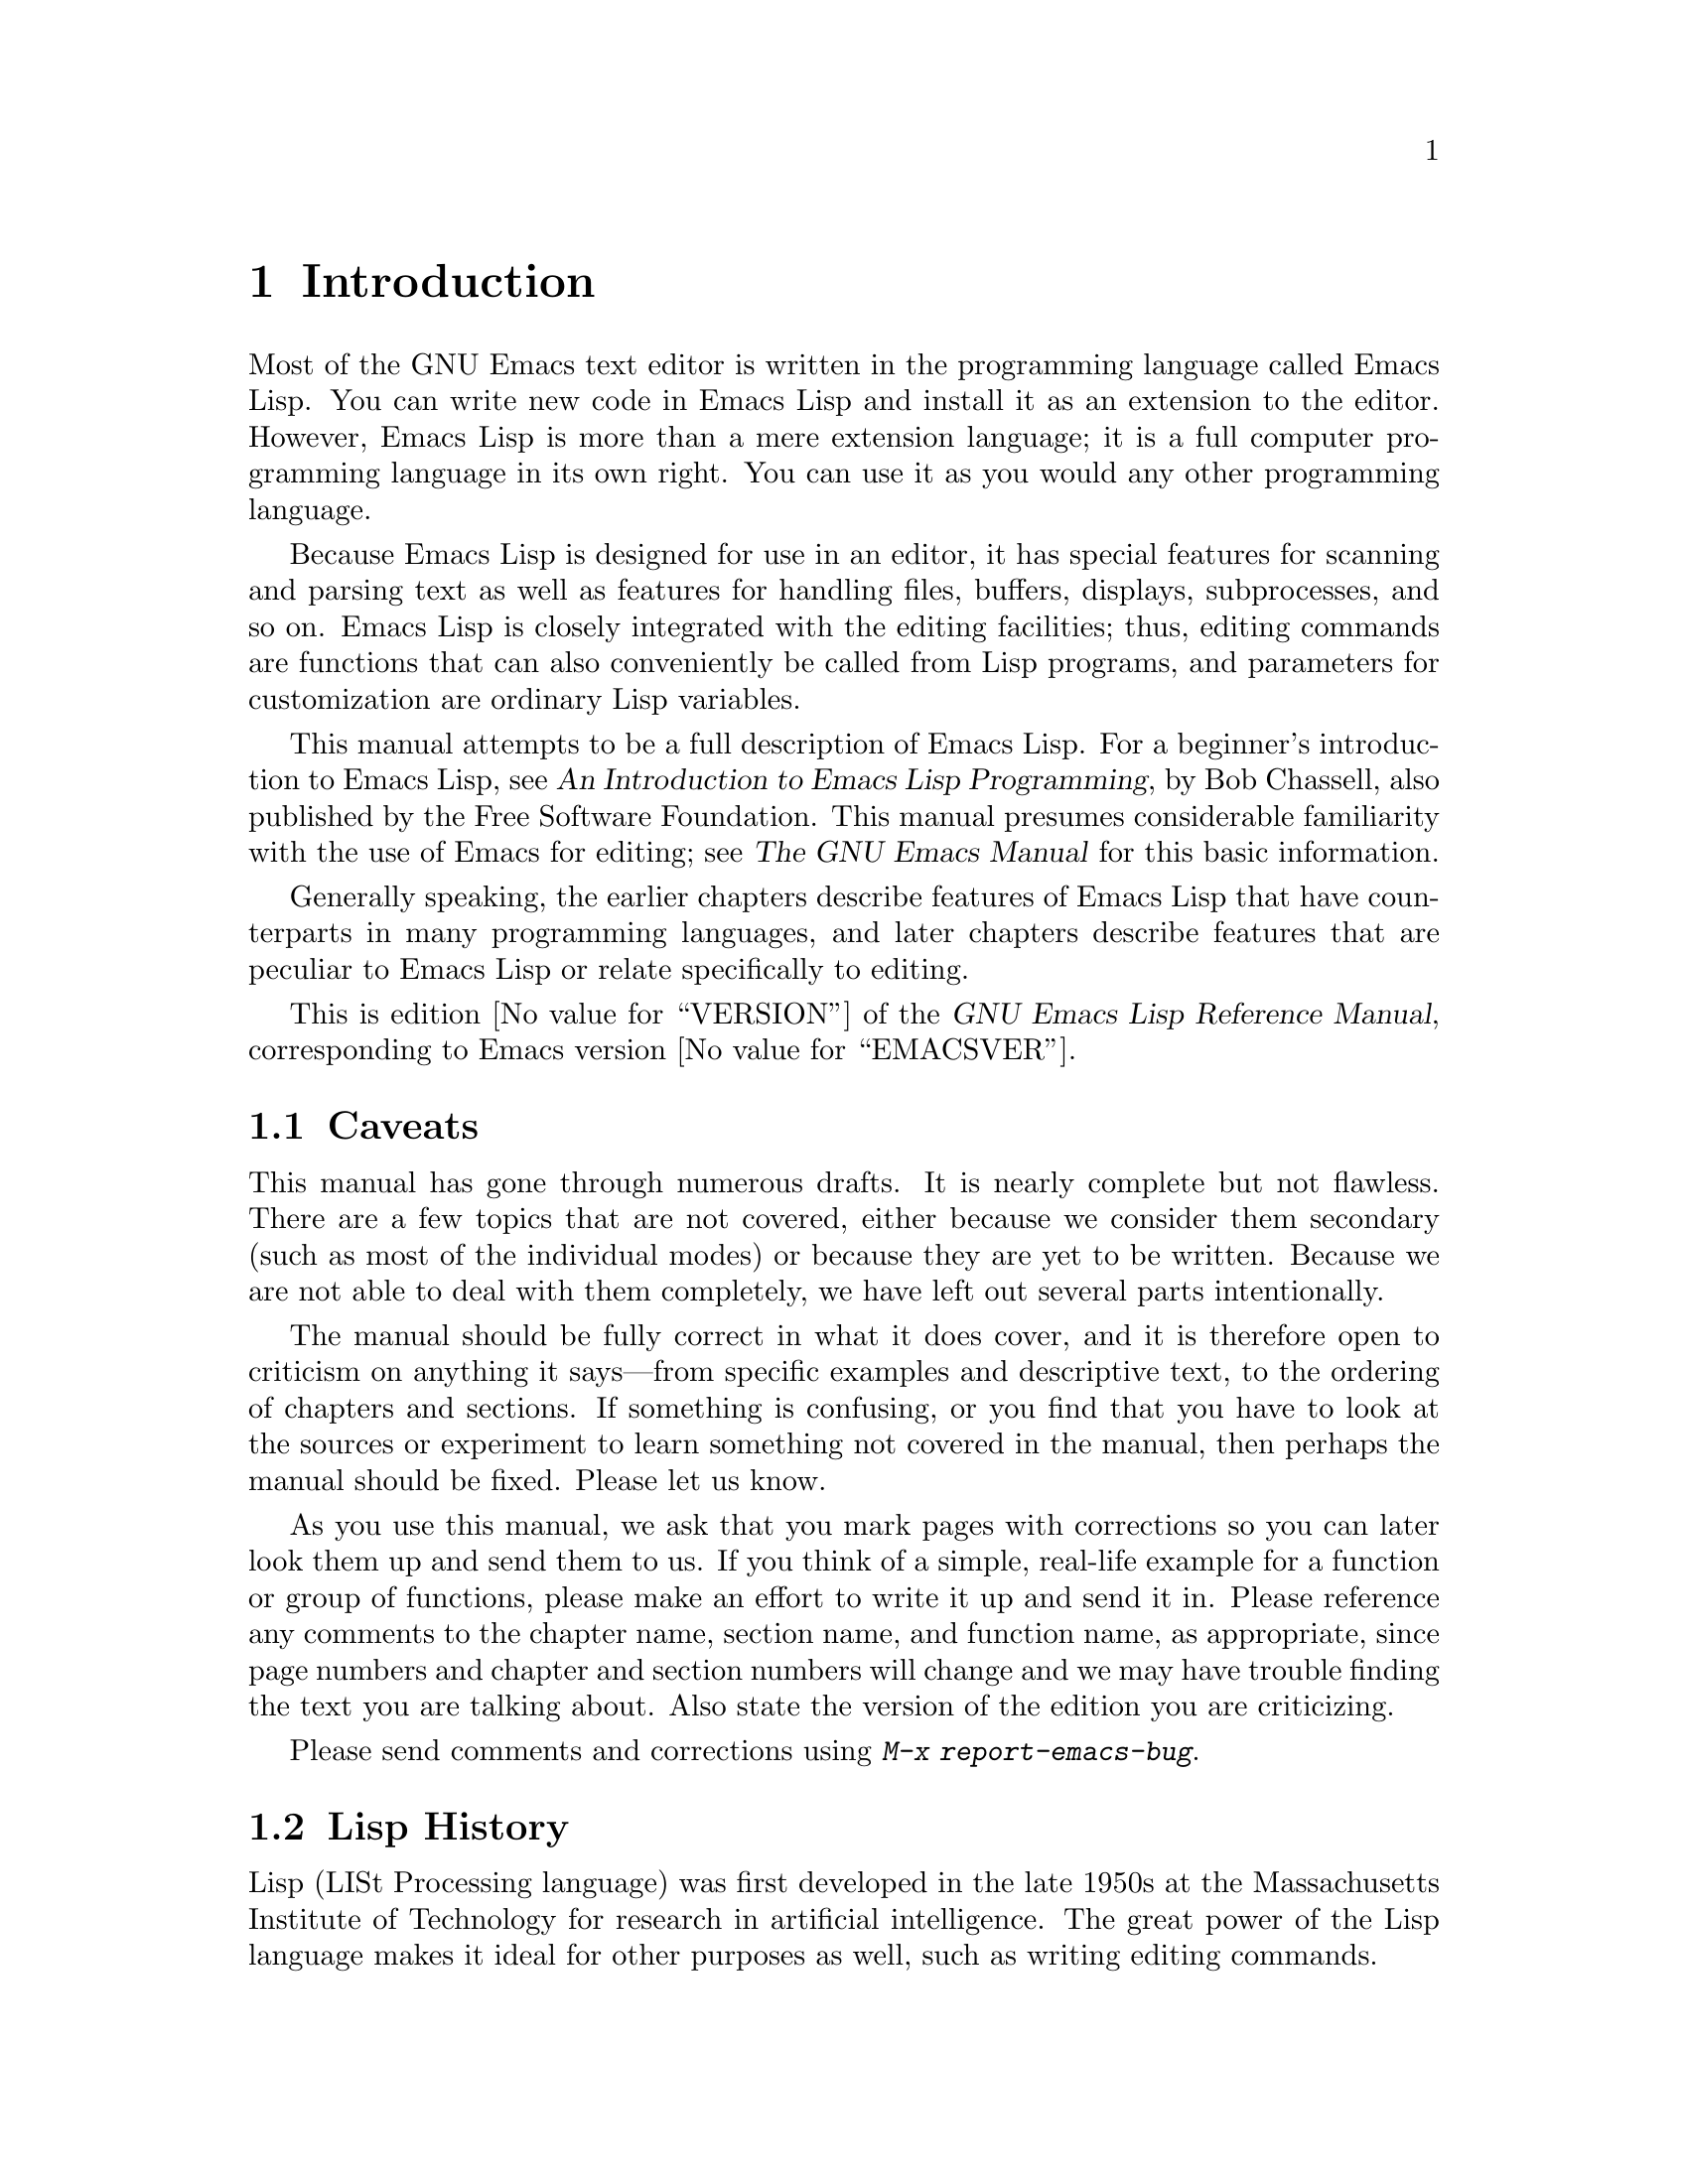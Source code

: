 @c -*-coding: utf-8-*-
@c This is part of the GNU Emacs Lisp Reference Manual.
@c Copyright (C) 1990--1994, 2001--2020 Free Software Foundation, Inc.
@c See the file elisp.texi for copying conditions.

@node Introduction
@chapter Introduction

  Most of the GNU Emacs text editor is written in the programming
language called Emacs Lisp.  You can write new code in Emacs Lisp and
install it as an extension to the editor.  However, Emacs Lisp is more
than a mere extension language; it is a full computer programming
language in its own right.  You can use it as you would any other
programming language.

  Because Emacs Lisp is designed for use in an editor, it has special
features for scanning and parsing text as well as features for handling
files, buffers, displays, subprocesses, and so on.  Emacs Lisp is
closely integrated with the editing facilities; thus, editing commands
are functions that can also conveniently be called from Lisp programs,
and parameters for customization are ordinary Lisp variables.

  This manual attempts to be a full description of Emacs Lisp.  For a
beginner's introduction to Emacs Lisp, see @cite{An Introduction to
Emacs Lisp Programming}, by Bob Chassell, also published by the Free
Software Foundation.  This manual presumes considerable familiarity with
the use of Emacs for editing; see @cite{The GNU Emacs Manual} for this
basic information.

  Generally speaking, the earlier chapters describe features of Emacs
Lisp that have counterparts in many programming languages, and later
chapters describe features that are peculiar to Emacs Lisp or relate
specifically to editing.

  This is
@iftex
edition @value{VERSION} of
@end iftex
the @cite{GNU Emacs Lisp Reference Manual},
corresponding to Emacs version @value{EMACSVER}.

@menu
* Caveats::             Flaws and a request for help.
* Lisp History::        Emacs Lisp is descended from Maclisp.
* Conventions::         How the manual is formatted.
* Version Info::        Which Emacs version is running?
* Acknowledgments::     The authors, editors, and sponsors of this manual.
@end menu

@node Caveats
@section Caveats
@cindex bugs in this manual

  This manual has gone through numerous drafts.  It is nearly complete
but not flawless.  There are a few topics that are not covered, either
because we consider them secondary (such as most of the individual
modes) or because they are yet to be written.  Because we are not able
to deal with them completely, we have left out several parts
intentionally.

  The manual should be fully correct in what it does cover, and it is
therefore open to criticism on anything it says---from specific examples
and descriptive text, to the ordering of chapters and sections.  If
something is confusing, or you find that you have to look at the sources
or experiment to learn something not covered in the manual, then perhaps
the manual should be fixed.  Please let us know.

@iftex
  As you use this manual, we ask that you mark pages with corrections so
you can later look them up and send them to us.  If you think of a simple,
real-life example for a function or group of functions, please make an
effort to write it up and send it in.  Please reference any comments to
the chapter name, section name, and function name, as appropriate, since
page numbers and chapter and section numbers will change and we may have
trouble finding the text you are talking about.  Also state the version
of the edition you are criticizing.
@end iftex
@ifnottex

As you use this manual, we ask that you send corrections as soon as you
find them.  If you think of a simple, real life example for a function
or group of functions, please make an effort to write it up and send it
in.  Please reference any comments to the node name and function or
variable name, as appropriate.  Also state the number of the edition
you are criticizing.
@end ifnottex

@cindex bugs
@cindex suggestions
Please send comments and corrections using @kbd{M-x report-emacs-bug}.

@node Lisp History
@section Lisp History
@cindex Lisp history

  Lisp (LISt Processing language) was first developed in the late 1950s
at the Massachusetts Institute of Technology for research in artificial
intelligence.  The great power of the Lisp language makes it ideal
for other purposes as well, such as writing editing commands.

@cindex Maclisp
@cindex Common Lisp
  Dozens of Lisp implementations have been built over the years, each
with its own idiosyncrasies.  Many of them were inspired by Maclisp,
which was written in the 1960s at MIT's Project MAC@.  Eventually the
implementers of the descendants of Maclisp came together and developed a
standard for Lisp systems, called Common Lisp.  In the meantime, Gerry
Sussman and Guy Steele at MIT developed a simplified but very powerful
dialect of Lisp, called Scheme.

  GNU Emacs Lisp is largely inspired by Maclisp, and a little by Common
Lisp.  If you know Common Lisp, you will notice many similarities.
However, many features of Common Lisp have been omitted or
simplified in order to reduce the memory requirements of GNU Emacs.
Sometimes the simplifications are so drastic that a Common Lisp user
might be very confused.  We will occasionally point out how GNU Emacs
Lisp differs from Common Lisp.  If you don't know Common Lisp, don't
worry about it; this manual is self-contained.

@pindex cl
  A certain amount of Common Lisp emulation is available via the
@file{cl-lib} library.  @xref{Top,, Overview, cl, Common Lisp Extensions}.

  Emacs Lisp is not at all influenced by Scheme; but the GNU project has
an implementation of Scheme, called Guile.  We use it in all new GNU
software that calls for extensibility.

@node Conventions
@section Conventions

This section explains the notational conventions that are used in this
manual.  You may want to skip this section and refer back to it later.

@menu
* Some Terms::               Explanation of terms we use in this manual.
* nil and t::                How the symbols @code{nil} and @code{t} are used.
* Evaluation Notation::      The format we use for examples of evaluation.
* Printing Notation::        The format we use when examples print text.
* Error Messages::           The format we use for examples of errors.
* Buffer Text Notation::     The format we use for buffer contents in examples.
* Format of Descriptions::   Notation for describing functions, variables, etc.
@end menu

@node Some Terms
@subsection Some Terms

  Throughout this manual, the phrases ``the Lisp reader'' and ``the Lisp
printer'' refer to those routines in Lisp that convert textual
representations of Lisp objects into actual Lisp objects, and vice
versa.  @xref{Printed Representation}, for more details.  You, the
person reading this manual, are thought of as the programmer and are
addressed as ``you''.  The user is the person who uses Lisp
programs, including those you write.

@cindex typographic conventions
  Examples of Lisp code are formatted like this: @code{(list 1 2 3)}.
Names that represent metasyntactic variables, or arguments to a function
being described, are formatted like this: @var{first-number}.

@node nil and t
@subsection @code{nil} and @code{t}
@cindex truth value
@cindex boolean

@cindex @code{nil}
@cindex false
  In Emacs Lisp, the symbol @code{nil} has three separate meanings: it
is a symbol with the name @samp{nil}; it is the logical truth value
@var{false}; and it is the empty list---the list of zero elements.
When used as a variable, @code{nil} always has the value @code{nil}.

  As far as the Lisp reader is concerned, @samp{()} and @samp{nil} are
identical: they stand for the same object, the symbol @code{nil}.  The
different ways of writing the symbol are intended entirely for human
readers.  After the Lisp reader has read either @samp{()} or @samp{nil},
there is no way to determine which representation was actually written
by the programmer.

  In this manual, we write @code{()} when we wish to emphasize that it
means the empty list, and we write @code{nil} when we wish to emphasize
that it means the truth value @var{false}.  That is a good convention to use
in Lisp programs also.

@example
(cons 'foo ())                ; @r{Emphasize the empty list}
(setq foo-flag nil)           ; @r{Emphasize the truth value @var{false}}
@end example

@cindex @code{t}
@cindex true
  In contexts where a truth value is expected, any non-@code{nil} value
is considered to be @var{true}.  However, @code{t} is the preferred way
to represent the truth value @var{true}.  When you need to choose a
value that represents @var{true}, and there is no other basis for
choosing, use @code{t}.  The symbol @code{t} always has the value
@code{t}.

  In Emacs Lisp, @code{nil} and @code{t} are special symbols that always
evaluate to themselves.  This is so that you do not need to quote them
to use them as constants in a program.  An attempt to change their
values results in a @code{setting-constant} error.  @xref{Constant
Variables}.

@defun booleanp object
Return non-@code{nil} if @var{object} is one of the two canonical
boolean values: @code{t} or @code{nil}.
@end defun

@node Evaluation Notation
@subsection Evaluation Notation
@cindex evaluation notation
@cindex documentation notation
@cindex notation

  A Lisp expression that you can evaluate is called a @dfn{form}.
Evaluating a form always produces a result, which is a Lisp object.  In
the examples in this manual, this is indicated with @samp{@result{}}:

@example
(car '(1 2))
     @result{} 1
@end example

@noindent
You can read this as ``@code{(car '(1 2))} evaluates to 1''.

  When a form is a macro call, it expands into a new form for Lisp to
evaluate.  We show the result of the expansion with
@samp{@expansion{}}.  We may or may not show the result of the
evaluation of the expanded form.

@example
(third '(a b c))
     @expansion{} (car (cdr (cdr '(a b c))))
     @result{} c
@end example

  To help describe one form, we sometimes show another form that
produces identical results.  The exact equivalence of two forms is
indicated with @samp{@equiv{}}.

@example
(make-sparse-keymap) @equiv{} (list 'keymap)
@end example

@node Printing Notation
@subsection Printing Notation
@cindex printing notation

  Many of the examples in this manual print text when they are
evaluated.  If you execute example code in a Lisp Interaction buffer
(such as the buffer @file{*scratch*}) by typing @kbd{C-j} after the
closing parenthesis of the example, the printed text is inserted into
the buffer.  If you execute the example by other means (such as by
evaluating the function @code{eval-region}), the printed text is
displayed in the echo area.

  Examples in this manual indicate printed text with @samp{@print{}},
irrespective of where that text goes.  The value returned by
evaluating the form follows on a separate line with
@samp{@result{}}.

@example
@group
(progn (prin1 'foo) (princ "\n") (prin1 'bar))
     @print{} foo
     @print{} bar
     @result{} bar
@end group
@end example

@node Error Messages
@subsection Error Messages
@cindex error message notation

  Some examples signal errors.  This normally displays an error message
in the echo area.  We show the error message on a line starting with
@samp{@error{}}.  Note that @samp{@error{}} itself does not appear in
the echo area.

@example
(+ 23 'x)
@error{} Wrong type argument: number-or-marker-p, x
@end example

@node Buffer Text Notation
@subsection Buffer Text Notation
@cindex buffer text notation

  Some examples describe modifications to the contents of a buffer, by
showing the before and after versions of the text.  These
examples show the contents of the buffer in question between two lines
of dashes containing the buffer name.  In addition, @samp{@point{}}
indicates the location of point.  (The symbol for point, of course, is
not part of the text in the buffer; it indicates the place
@emph{between} two characters where point is currently located.)

@example
---------- Buffer: foo ----------
This is the @point{}contents of foo.
---------- Buffer: foo ----------

(insert "changed ")
     @result{} nil
---------- Buffer: foo ----------
This is the changed @point{}contents of foo.
---------- Buffer: foo ----------
@end example

@node Format of Descriptions
@subsection Format of Descriptions
@cindex description format

  Functions, variables, macros, commands, user options, and special
forms are described in this manual in a uniform format.  The first
line of a description contains the name of the item followed by its
arguments, if any.
@ifnottex
The category---function, variable, or whatever---appears at the
beginning of the line.
@end ifnottex
@iftex
The category---function, variable, or whatever---is printed next to the
right margin.
@end iftex
The description follows on succeeding lines, sometimes with examples.

@menu
* A Sample Function Description::       A description of an imaginary
                                          function, @code{foo}.
* A Sample Variable Description::       A description of an imaginary
                                          variable,
                                          @code{electric-future-map}.
@end menu

@node A Sample Function Description
@subsubsection A Sample Function Description
@cindex function descriptions
@cindex command descriptions
@cindex macro descriptions
@cindex special form descriptions

  In a function description, the name of the function being described
appears first.  It is followed on the same line by a list of argument
names.  These names are also used in the body of the description, to
stand for the values of the arguments.

  The appearance of the keyword @code{&optional} in the argument list
indicates that the subsequent arguments may be omitted (omitted
arguments default to @code{nil}).  Do not write @code{&optional} when
you call the function.

  The keyword @code{&rest} (which must be followed by a single
argument name) indicates that any number of arguments can follow.  The
single argument name following @code{&rest} receives, as its
value, a list of all the remaining arguments passed to the function.
Do not write @code{&rest} when you call the function.

  Here is a description of an imaginary function @code{foo}:

@defun foo integer1 &optional integer2 &rest integers
The function @code{foo} subtracts @var{integer1} from @var{integer2},
then adds all the rest of the arguments to the result.  If @var{integer2}
is not supplied, then the number 19 is used by default.

@example
(foo 1 5 3 9)
     @result{} 16
(foo 5)
     @result{} 14
@end example

@need 1500
More generally,

@example
(foo @var{w} @var{x} @var{y}@dots{})
@equiv{}
(+ (- @var{x} @var{w}) @var{y}@dots{})
@end example
@end defun

  By convention, any argument whose name contains the name of a type
(e.g., @var{integer}, @var{integer1} or @var{buffer}) is expected to
be of that type.  A plural of a type (such as @var{buffers}) often
means a list of objects of that type.  An argument named @var{object}
may be of any type.  (For a list of Emacs object types, @pxref{Lisp
Data Types}.)  An argument with any other sort of name
(e.g., @var{new-file}) is specific to the function; if the function
has a documentation string, the type of the argument should be
described there (@pxref{Documentation}).

  @xref{Lambda Expressions}, for a more complete description of
arguments modified by @code{&optional} and @code{&rest}.

  Command, macro, and special form descriptions have the same format,
but the word @samp{Function} is replaced by @samp{Command},
@samp{Macro}, or @samp{Special Form}, respectively.  Commands are
simply functions that may be called interactively; macros process
their arguments differently from functions (the arguments are not
evaluated), but are presented the same way.

  The descriptions of macros and special forms use a more complex
notation to specify optional and repeated arguments, because they can
break the argument list down into separate arguments in more
complicated ways.  @samp{@r{[}@var{optional-arg}@r{]}} means that
@var{optional-arg} is optional and @samp{@var{repeated-args}@dots{}}
stands for zero or more arguments.  Parentheses are used when several
arguments are grouped into additional levels of list structure.  Here
is an example:

@defspec count-loop (var [from to [inc]]) body@dots{}
This imaginary special form implements a loop that executes the
@var{body} forms and then increments the variable @var{var} on each
iteration.  On the first iteration, the variable has the value
@var{from}; on subsequent iterations, it is incremented by one (or by
@var{inc} if that is given).  The loop exits before executing @var{body}
if @var{var} equals @var{to}.  Here is an example:

@example
(count-loop (i 0 10)
  (prin1 i) (princ " ")
  (prin1 (aref vector i))
  (terpri))
@end example

If @var{from} and @var{to} are omitted, @var{var} is bound to
@code{nil} before the loop begins, and the loop exits if @var{var} is
non-@code{nil} at the beginning of an iteration.  Here is an example:

@example
(count-loop (done)
  (if (pending)
      (fixit)
    (setq done t)))
@end example

In this special form, the arguments @var{from} and @var{to} are
optional, but must both be present or both absent.  If they are present,
@var{inc} may optionally be specified as well.  These arguments are
grouped with the argument @var{var} into a list, to distinguish them
from @var{body}, which includes all remaining elements of the form.
@end defspec

@node A Sample Variable Description
@subsubsection A Sample Variable Description
@cindex variable descriptions
@cindex option descriptions

  A @dfn{variable} is a name that can be @dfn{bound} (or @dfn{set}) to
an object.  The object to which a variable is bound is called a
@dfn{value}; we say also that variable holds that value.
Although nearly all variables can be set by the user, certain
variables exist specifically so that users can change them; these are
called @dfn{user options}.  Ordinary variables and user options are
described using a format like that for functions, except that there
are no arguments.

  Here is a description of the imaginary @code{electric-future-map}
variable.

@defvar electric-future-map
The value of this variable is a full keymap used by Electric Command
Future mode.  The functions in this map allow you to edit commands you
have not yet thought about executing.
@end defvar

  User option descriptions have the same format, but @samp{Variable}
is replaced by @samp{User Option}.

@node Version Info
@section Version Information

  These facilities provide information about which version of Emacs is
in use.

@deffn Command emacs-version &optional here
This function returns a string describing the version of Emacs that is
running.  It is useful to include this string in bug reports.

@smallexample
@group
(emacs-version)
  @result{} "GNU Emacs 26.1 (build 1, x86_64-unknown-linux-gnu,
             GTK+ Version 3.16) of 2017-06-01"
@end group
@end smallexample

If @var{here} is non-@code{nil}, it inserts the text in the buffer
before point, and returns @code{nil}.  When this function is called
interactively, it prints the same information in the echo area, but
giving a prefix argument makes @var{here} non-@code{nil}.
@end deffn

@defvar emacs-build-time
The value of this variable indicates the time at which Emacs was
built.  It uses the style of
@code{current-time} (@pxref{Time of Day}), or is @code{nil}
if the information is not available.

@example
@group
emacs-build-time
     @result{} (20614 63694 515336 438000)
@end group
@end example
@end defvar

@defvar emacs-version
The value of this variable is the version of Emacs being run.  It is a
string such as @code{"26.1"}.  A value with three numeric components,
such as @code{"26.0.91"}, indicates an unreleased test version.
(Prior to Emacs 26.1, the string includes an extra final component
with the integer that is now stored in @code{emacs-build-number};
e.g., @code{"25.1.1"}.)
@end defvar

@defvar emacs-major-version
The major version number of Emacs, as an integer.  For Emacs version
23.1, the value is 23.
@end defvar

@defvar emacs-minor-version
The minor version number of Emacs, as an integer.  For Emacs version
23.1, the value is 1.
@end defvar

@defvar emacs-build-number
An integer that increments each time Emacs is built in the same
directory (without cleaning).  This is only of relevance when
developing Emacs.
@end defvar

@defvar emacs-repository-version
A string that gives the repository revision from which Emacs was
built.  If Emacs was built outside revision control, the value is
@code{nil}.
@end defvar

@defvar emacs-repository-branch
A string that gives the repository branch from which Emacs was built.
In the most cases this is @code{"master"}.  If Emacs was built outside
revision control, the value is @code{nil}.
@end defvar

@node Acknowledgments
@section Acknowledgments

  This manual was originally written by Robert Krawitz, Bil Lewis, Dan
LaLiberte, Richard@tie{}M. Stallman and Chris Welty, the volunteers of
the GNU manual group, in an effort extending over several years.
Robert@tie{}J. Chassell helped to review and edit the manual, with the
support of the Defense Advanced Research Projects Agency, ARPA Order
6082, arranged by Warren@tie{}A. Hunt, Jr.@: of Computational Logic,
Inc.  Additional sections have since been written by Miles Bader, Lars
Brinkhoff, Chong Yidong, Kenichi Handa, Lute Kamstra, Juri Linkov,
Glenn Morris, Thien-Thi Nguyen, Dan Nicolaescu, Martin Rudalics, Kim
F. Storm, Luc Teirlinck, and Eli Zaretskii, and others.

  Corrections were supplied by Drew Adams, Juanma Barranquero, Karl
Berry, Jim Blandy, Bard Bloom, Stephane Boucher, David Boyes, Alan
Carroll, Richard Davis, Lawrence R. Dodd, Peter Doornbosch, David
A. Duff, Chris Eich, Beverly Erlebacher, David Eckelkamp, Ralf Fassel,
Eirik Fuller, Stephen Gildea, Bob Glickstein, Eric Hanchrow, Jesper
Harder, George Hartzell, Nathan Hess, Masayuki Ida, Dan Jacobson, Jak
Kirman, Bob Knighten, Frederick M. Korz, Joe Lammens, Glenn M. Lewis,
K. Richard Magill, Brian Marick, Roland McGrath, Stefan Monnier, Skip
Montanaro, John Gardiner Myers, Thomas A. Peterson, Francesco Potortì,
Friedrich Pukelsheim, Arnold D. Robbins, Raul Rockwell, Jason Rumney,
Per Starbäck, Shinichirou Sugou, Kimmo Suominen, Edward Tharp, Bill
Trost, Rickard Westman, Jean White, Eduard Wiebe, Matthew Wilding,
Carl Witty, Dale Worley, Rusty Wright, and David D. Zuhn.

  For a more complete list of contributors, please see the relevant
change log entries in the Emacs source repository.

